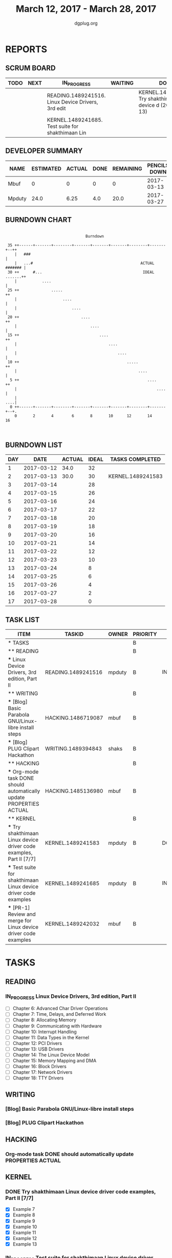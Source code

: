 #+TITLE: March 12, 2017 - March 28, 2017
#+AUTHOR: dgplug.org
#+EMAIL: users@lists.dgplug.org
#+PROPERTY: Effort_ALL 0 0:05 0:10 0:30 1:00 2:00 3:00 4:00
#+COLUMNS: %35ITEM %TASKID %OWNER %3PRIORITY %TODO %5ESTIMATED{+} %3ACTUAL{+}
* REPORTS
** SCRUM BOARD
#+BEGIN: block-update-board
| TODO | NEXT | IN_PROGRESS                                        | WAITING | DONE                                                           | CANCELED |
|------+------+----------------------------------------------------+---------+----------------------------------------------------------------+----------|
|      |      | READING.1489241516. Linux Device Drivers, 3rd edit |         | KERNEL.1489241583. Try shakthimaan Linux device d (2017-03-13) |          |
|      |      | KERNEL.1489241685. Test suite for shakthimaan Lin  |         |                                                                |          |
#+END:
** DEVELOPER SUMMARY
#+BEGIN: block-update-summary
| NAME   | ESTIMATED | ACTUAL | DONE | REMAINING | PENCILS DOWN | PROGRESS   |
|--------+-----------+--------+------+-----------+--------------+------------|
| Mbuf   |         0 |      0 |    0 |         0 |   2017-03-13 | ---------- |
| Mpduty |      24.0 |   6.25 |  4.0 |      20.0 |   2017-03-27 | ##-------- |
#+END:
** BURNDOWN CHART
#+BEGIN: block-update-graph
:                                                                               
:                                    Burndown                                   
:                                                                               
:  35 ++------+-------+--------+-------+-------+-------+--------+-------+--++   
:     |   ###                                                               |   
:     |   ...#                                               ACTUAL ####### |   
:  30 ++      #...                                            IDEAL .......++   
:     |           ....                                                      |   
:  25 ++              .....                                                ++   
:     |                    ....                                             |   
:     |                        ....                                         |   
:  20 ++                           ....                                    ++   
:     |                                ....                                 |   
:  15 ++                                   ....                            ++   
:     |                                        ....                         |   
:     |                                            ....                     |   
:  10 ++                                               .....               ++   
:     |                                                     ....            |   
:   5 ++                                                        ....       ++   
:     |                                                             ....    |   
:     |                                                                 ....|   
:   0 ++------+-------+--------+-------+-------+-------+--------+-------+--+.   
:     0       2       4        6       8       10      12       14      16      
:                                                                               
:
#+END:
** BURNDOWN LIST
#+PLOT: title:"Burndown" ind:1 deps:(3 4) set:"term dumb" set:"xtics scale 0.5" set:"ytics scale 0.5" file:"burndown.plt" set:"xrange [0:17]"
#+BEGIN: block-update-burndown
| DAY |       DATE | ACTUAL | IDEAL | TASKS COMPLETED   |
|-----+------------+--------+-------+-------------------|
|   1 | 2017-03-12 |   34.0 |    32 |                   |
|   2 | 2017-03-13 |   30.0 |    30 | KERNEL.1489241583 |
|   3 | 2017-03-14 |        |    28 |                   |
|   4 | 2017-03-15 |        |    26 |                   |
|   5 | 2017-03-16 |        |    24 |                   |
|   6 | 2017-03-17 |        |    22 |                   |
|   7 | 2017-03-18 |        |    20 |                   |
|   8 | 2017-03-19 |        |    18 |                   |
|   9 | 2017-03-20 |        |    16 |                   |
|  10 | 2017-03-21 |        |    14 |                   |
|  11 | 2017-03-22 |        |    12 |                   |
|  12 | 2017-03-23 |        |    10 |                   |
|  13 | 2017-03-24 |        |     8 |                   |
|  14 | 2017-03-25 |        |     6 |                   |
|  15 | 2017-03-26 |        |     4 |                   |
|  16 | 2017-03-27 |        |     2 |                   |
|  17 | 2017-03-28 |        |     0 |                   |
#+END:
** TASK LIST
#+BEGIN: columnview :hlines 2 :maxlevel 5 :id "TASKS"
| ITEM                                                                 | TASKID             | OWNER  | PRIORITY | TODO        | ESTIMATED | ACTUAL |
|----------------------------------------------------------------------+--------------------+--------+----------+-------------+-----------+--------|
| * TASKS                                                              |                    |        | B        |             |      34.0 |   6.25 |
|----------------------------------------------------------------------+--------------------+--------+----------+-------------+-----------+--------|
| ** READING                                                           |                    |        | B        |             |      12.0 |        |
| *** Linux Device Drivers, 3rd edition, Part II                       | READING.1489241516 | mpduty | B        | IN_PROGRESS |      12.0 |        |
|----------------------------------------------------------------------+--------------------+--------+----------+-------------+-----------+--------|
| ** WRITING                                                           |                    |        | B        |             |       5.5 |        |
| *** [Blog] Basic Parabola GNU/Linux-libre install steps              | HACKING.1486719087 | mbuf   | B        |             |       3.0 |        |
| *** [Blog] PLUG Clipart Hackathon                                    | WRITING.1489394843 | shaks  | B        |             |       2.5 |        |
|----------------------------------------------------------------------+--------------------+--------+----------+-------------+-----------+--------|
| ** HACKING                                                           |                    |        | B        |             |       4.0 |        |
| *** Org-mode task DONE should automatically update PROPERTIES ACTUAL | HACKING.1485136980 | mbuf   | B        |             |       4.0 |        |
|----------------------------------------------------------------------+--------------------+--------+----------+-------------+-----------+--------|
| ** KERNEL                                                            |                    |        | B        |             |      12.5 |   6.25 |
| *** Try shakthimaan Linux device driver code examples, Part II [7/7] | KERNEL.1489241583  | mpduty | B        | DONE        |       4.0 |   6.25 |
| *** Test suite for shakthimaan Linux device driver code examples     | KERNEL.1489241685  | mpduty | B        | IN_PROGRESS |       8.0 |        |
| *** [PR-1] Review and merge for Linux device driver code examples    | KERNEL.1489242032  | mbuf   | B        |             |       0.5 |        |
#+END:
* TASKS
  :PROPERTIES:
  :ID:       TASKS
  :SPRINTLENGTH: 17
  :SPRINTSTART: <2017-03-12 Sun>
  :wpd-mpduty:      2
  :wpd-mbuf:      1
  :END:
** READING
*** IN_PROGRESS Linux Device Drivers, 3rd edition, Part II
    :PROPERTIES:
    :ESTIMATED: 12.0
    :ACTUAL:
    :OWNER: mpduty
    :ID: READING.1489241516
    :TASKID: READING.1489241516
    :END:
    - [ ] Chapter 6: Advanced Char Driver Operations 	
    - [ ] Chapter 7: Time, Delays, and Deferred Work 	
    - [ ] Chapter 8: Allocating Memory 	
    - [ ] Chapter 9: Communicating with Hardware 	
    - [ ] Chapter 10: Interrupt Handling 	
    - [ ] Chapter 11: Data Types in the Kernel 	
    - [ ] Chapter 12: PCI Drivers 	
    - [ ] Chapter 13: USB Drivers 	
    - [ ] Chapter 14: The Linux Device Model 	
    - [ ] Chapter 15: Memory Mapping and DMA 	
    - [ ] Chapter 16: Block Drivers 	
    - [ ] Chapter 17: Network Drivers 	
    - [ ] Chapter 18: TTY Drivers    
** WRITING
*** [Blog] Basic Parabola GNU/Linux-libre install steps
    :PROPERTIES:
    :ESTIMATED: 3.0
    :ACTUAL:
    :OWNER: mbuf
    :ID: HACKING.1486719087
    :TASKID: HACKING.1486719087
    :END:
*** [Blog] PLUG Clipart Hackathon
    :PROPERTIES:
    :ESTIMATED: 2.5
    :ACTUAL:
    :OWNER: shaks
    :ID: WRITING.1489394843
    :TASKID: WRITING.1489394843
    :END:
** HACKING
*** Org-mode task DONE should automatically update PROPERTIES ACTUAL
    :PROPERTIES:
    :ESTIMATED: 4.0
    :ACTUAL:
    :OWNER: mbuf
    :ID: HACKING.1485136980
    :TASKID: HACKING.1485136980
    :END:
** KERNEL
*** DONE Try shakthimaan Linux device driver code examples, Part II [7/7]
    CLOSED: [2017-03-13 Mon 22:54]
    :PROPERTIES:
    :ESTIMATED: 4.0
    :ACTUAL: 6.25
    :OWNER: mpduty
    :ID: KERNEL.1489241583
    :TASKID: KERNEL.1489241583
    :END:
    :LOGBOOK:
    CLOCK: [2017-03-12 Sun 10:15]--[2017-03-12 Sun 16:30] =>  6:15
    :END:
    - [X] Example 7
    - [X] Example 8
    - [X] Example 9
    - [X] Example 10
    - [X] Example 11
    - [X] Example 12
    - [X] Example 13
*** IN_PROGRESS Test suite for shakthimaan Linux device driver code examples
    :PROPERTIES:
    :ESTIMATED: 8.0
    :ACTUAL:
    :OWNER: mpduty
    :ID: KERNEL.1489241685
    :TASKID: KERNEL.1489241685
    :END:
    :LOGBOOK:
    CLOCK: [2017-03-13 Mon 10:15]--[2017-03-13 Mon 12:45] =>  2:30
    :END:
*** [PR-1] Review and merge for Linux device driver code examples
    :PROPERTIES:
    :ESTIMATED: 0.5
    :ACTUAL:
    :OWNER: mbuf
    :ID: KERNEL.1489242032
    :TASKID: KERNEL.1489242032
    :END:
    Source: https://github.com/shakthimaan/linux-device-driver-examples/pull/1
